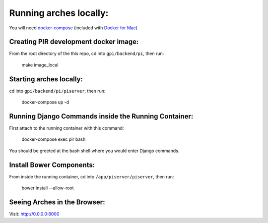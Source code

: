 Running arches locally:
=======================

You will need docker-compose_ (included with `Docker for Mac`_)


Creating PIR development docker image:
--------------------------------------

From the root directory of the this repo, cd into ``gpi/backend/pi``, then run:

  make image_local


Starting arches locally:
------------------------

cd into ``gpi/backend/pi/piserver``, then run:

  docker-compose up -d



Running Django Commands inside the Running Container:
-----------------------------------------------------

First attach to the running container with this command:

  docker-compose exec pir bash


You should be greeted at the bash shell where you would enter Django commands.


Install Bower Components:
-------------------------

From inside the running container, cd into ``/app/piserver/piserver``, then run:

  bower install --allow-root



Seeing Arches in the Browser:
-----------------------------

Visit: http://0.0.0.0:8000


.. _docker-compose: https://docs.docker.com/compose/
.. _Docker for Mac: https://www.docker.com/docker-mac
